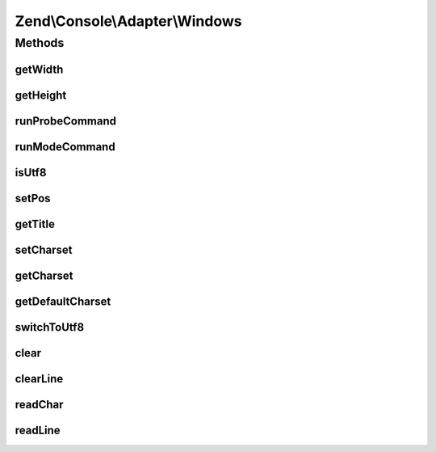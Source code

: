 .. Console/Adapter/Windows.php generated using docpx on 01/30/13 03:32am


Zend\\Console\\Adapter\\Windows
===============================

Methods
+++++++

getWidth
--------

.. function:: getWidth()


    Determine and return current console width.

    :rtype: int 



getHeight
---------

.. function:: getHeight()


    Determine and return current console height.

    :rtype: false|int 



runProbeCommand
---------------

.. function:: runProbeCommand()


    Probe for system capabilities and cache results
    
    Run a Windows Powershell command that determines parameters of console window. The command is fed through
    standard input (with echo) to prevent Powershell from creating a sub-thread and hanging PHP when run through
    a debugger/IDE.

    :rtype: void 



runModeCommand
--------------

.. function:: runModeCommand()


    Run and cache results of mode command

    :rtype: void 



isUtf8
------

.. function:: isUtf8()


    Check if console is UTF-8 compatible

    :rtype: bool 



setPos
------

.. function:: setPos()


    Set cursor position

    :param int: 
    :param int: 



getTitle
--------

.. function:: getTitle()


    Return current console window title.

    :rtype: string 



setCharset
----------

.. function:: setCharset()


    Set Console charset to use.

    :param Charset\CharsetInterface: 



getCharset
----------

.. function:: getCharset()


    Get charset currently in use by this adapter.

    :rtype: Charset\CharsetInterface $charset



getDefaultCharset
-----------------

.. function:: getDefaultCharset()


    @return Charset\AsciiExtended



switchToUtf8
------------

.. function:: switchToUtf8()


    Switch to utf-8 encoding

    :rtype: void 



clear
-----

.. function:: clear()


    Clear console screen



clearLine
---------

.. function:: clearLine()


    Clear line at cursor position



readChar
--------

.. function:: readChar()


    Read a single character from the console input

    :param string|null: A list of allowed chars

    :throws Exception\RuntimeException: 

    :rtype: string 



readLine
--------

.. function:: readLine()


    Read a single line from the console input.

    :param int: Maximum response length

    :rtype: string 




